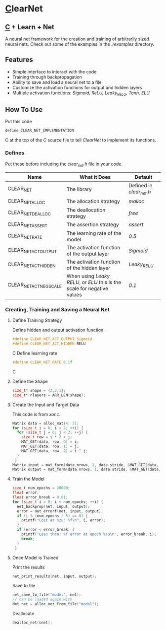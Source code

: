 * [[https://en.wikipedia.org/wiki/C_(programming_language)][C]]learNet
** [[https://en.wikipedia.org/wiki/C_(programming_language)][C]] + Learn + Net
A neural net framework for the creation and training of arbitrarily sized neural nets.
Check out some of the examples in the /./examples/ directory.
** Features
- Simple interface to interact with the code
- Training through backpropagation
- Ability to save and load a neural net to a file
- Customize the activation functions for output and hidden layers
- Multiple activation functions: /Sigmoid, ReLU, Leaky_ReLU, Tanh, ELU/
** How To Use
Put this code
#+begin_src C
define CLEAR_NET_IMPLEMENTATION
#+end_src C
at the top of the /C/ source file to tell /ClearNet/ to implement its functions.
*** Defines
Put these before including the /clear_net.h/ file in your code.
| Name                    | What it Does                                                            | Default                  |
|-------------------------+-------------------------------------------------------------------------+--------------------------|
| CLEAR_NET               | The library                                                             | Defined in /clear_net.h/ |
| CLEAR_NET_ALLOC         | The allocation strategy                                                 | /malloc/                 |
| CLEAR_NET_DEALLOC       | The deallocation strategy                                               | /free/                   |
| CLEAR_NET_ASSERT        | The assertion strategy                                                  | /assert/                 |
| CLEAR_NET_RATE          | The learning rate of the model                                          | /0.5/                    |
| CLEAR_NET_ACT_OUTPUT    | The activation function of the output layer                             | /Sigmoid/                |
| CLEAR_NET_ACT_HIDDEN    | The activation function of the hidden layer                             | /Leaky_RELU/             |
| CLEAR_NET_ACT_NEG_SCALE | When using /Leaky RELU/, or /ELU/ this is the scale for negative values | /0.1/                    |
*** Creating, Training and Saving a Neural Net
**** Define Training Strategy
Define hidden and output activation function
#+begin_src C
#define CLEAR_NET_ACT_OUTPUT Sigmoid
#define CLEAR_NET_ACT_HIDDEN RELU
#+end_src C
Define learning rate
#+begin_src C
#define CLEAR_NET_RATE 0.1f
#+end_src C
**** Define the Shape
#+begin_src C
  size_t* shape = {2,2,1};
  size_t* nlayers = ARR_LEN(shape);
#+end_src
**** Create the Input and Target Data
This code is from /xor.c/.
#+begin_src C
  Matrix data = alloc_mat(4, 3);
  for (size_t i = 0; i < 2; ++i) {
    for (size_t j = 0; j < 2; ++j) {
      size_t row = i * 2 + j;
      MAT_GET(data, row, 0) = i;
      MAT_GET(data, row, 1) = j;
      MAT_GET(data, row, 2) = i ^ j;
    }
   }
  Matrix input = mat_form(data.nrows, 2, data.stride, &MAT_GET(data, 0, 0));
  Matrix output = mat_form(data.nrows, 1, data.stride, &MAT_GET(data, 0, input.ncols));
#+end_src
**** Train the Model
#+begin_src C
  size_t num_epochs = 20000;
  float error;
  float error_break = 0.01;
  for (size_t i = 0; i < num_epochs; ++i) {
    net_backprop(net, input, output);
    error = net_errorf(net, input, output);
    if (i % (num_epochs / 5) == 0) {
      printf("Cost at %zu: %f\n", i, error);
    }
    if (error < error_break) {
      printf("Less than: %f error at epoch %zu\n", error_break, i);
      break;
    }
   }
#+end_src
**** Once Model is Trained
Print the results
#+begin_src C
  net_print_results(net, input, output);
#+end_src
Save to file
#+begin_src C 
  net_save_to_file("model", net);
  // can be loaded again with
  Net net = alloc_net_from_file("model");
#+end_src
Deallocate
#+begin_src C
  dealloc_net(&net);
#+end_src

